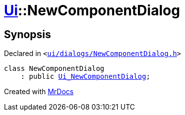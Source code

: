 [#Ui-NewComponentDialog]
= xref:Ui.adoc[Ui]::NewComponentDialog
:relfileprefix: ../
:mrdocs:


== Synopsis

Declared in `&lt;https://github.com/PrismLauncher/PrismLauncher/blob/develop/launcher/ui/dialogs/NewComponentDialog.h#L24[ui&sol;dialogs&sol;NewComponentDialog&period;h]&gt;`

[source,cpp,subs="verbatim,replacements,macros,-callouts"]
----
class NewComponentDialog
    : public xref:Ui_NewComponentDialog.adoc[Ui&lowbar;NewComponentDialog];
----






[.small]#Created with https://www.mrdocs.com[MrDocs]#
